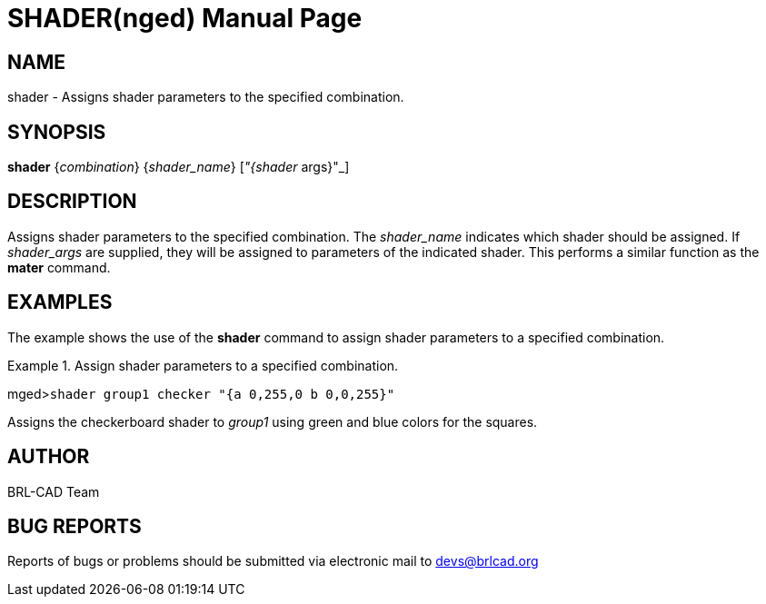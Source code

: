 = SHADER(nged)
BRL-CAD Team
:doctype: manpage
:man manual: BRL-CAD User Commands
:man source: BRL-CAD
:page-layout: base

== NAME

shader - Assigns shader parameters to the specified combination.
   

== SYNOPSIS

*shader* {_combination_} {_shader_name_} [_"{shader_ args}"_]

== DESCRIPTION

Assigns shader parameters to the specified combination. The _shader_name_ indicates which shader should be assigned. If _shader_args_ are supplied, they will be assigned to parameters of the indicated shader. This performs a similar function as the [cmd]*mater* command. 

== EXAMPLES

The example shows the use of the [cmd]*shader* command to assign shader parameters to a 	specified combination. 

.Assign shader parameters to a specified combination.
====
[prompt]#mged>#[ui]`shader group1 checker "{a 0,255,0 b 0,0,255}"`

Assigns the checkerboard shader to _group1_ using green and blue colors for the squares. 
====

== AUTHOR

BRL-CAD Team

== BUG REPORTS

Reports of bugs or problems should be submitted via electronic mail to mailto:devs@brlcad.org[]